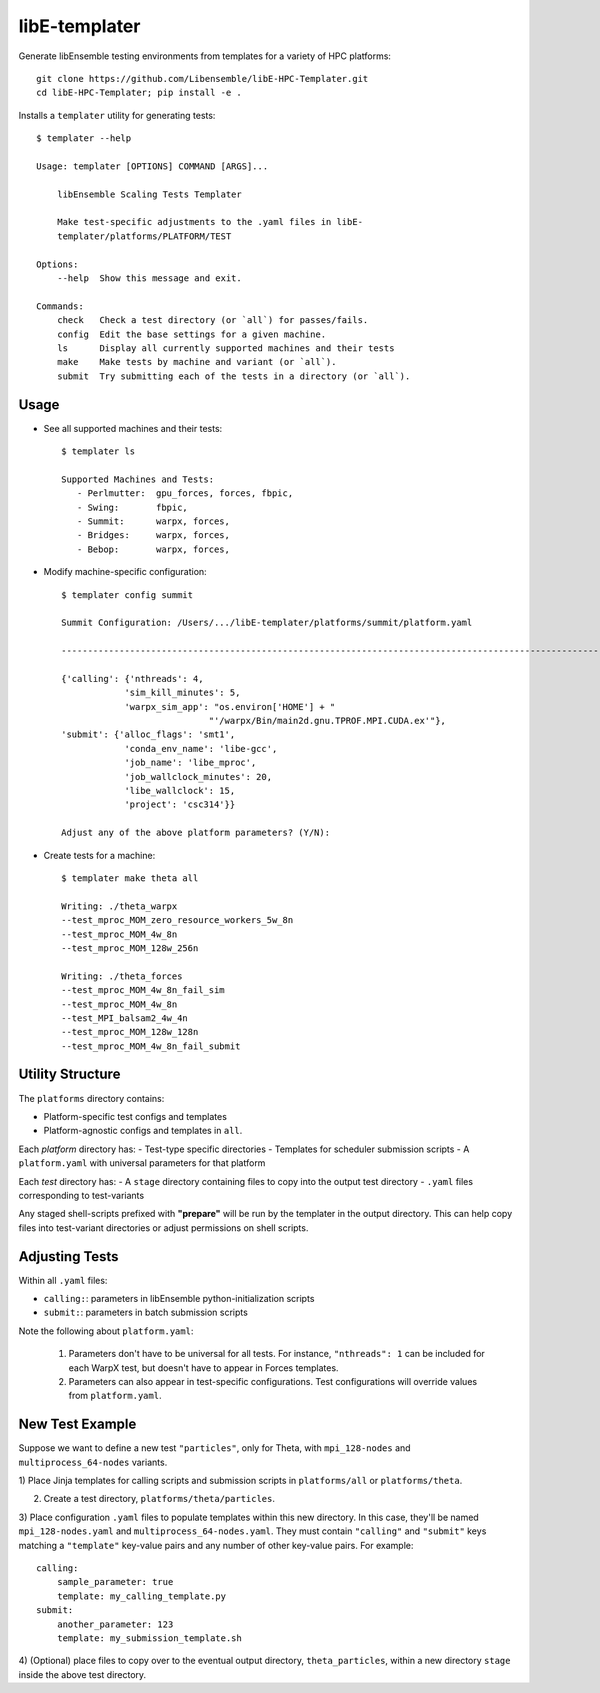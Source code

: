libE-templater
==============

Generate libEnsemble testing environments from templates for a variety of HPC platforms::

    git clone https://github.com/Libensemble/libE-HPC-Templater.git
    cd libE-HPC-Templater; pip install -e .

Installs a ``templater`` utility for generating tests::

    $ templater --help

    Usage: templater [OPTIONS] COMMAND [ARGS]...

        libEnsemble Scaling Tests Templater

        Make test-specific adjustments to the .yaml files in libE-
        templater/platforms/PLATFORM/TEST

    Options:
        --help  Show this message and exit.

    Commands:
        check   Check a test directory (or `all`) for passes/fails.
        config  Edit the base settings for a given machine.
        ls      Display all currently supported machines and their tests
        make    Make tests by machine and variant (or `all`).
        submit  Try submitting each of the tests in a directory (or `all`).

Usage
-----

- See all supported machines and their tests::

    $ templater ls

    Supported Machines and Tests:
       - Perlmutter:  gpu_forces, forces, fbpic,
       - Swing:       fbpic,
       - Summit:      warpx, forces,
       - Bridges:     warpx, forces,
       - Bebop:       warpx, forces,

- Modify machine-specific configuration::

    $ templater config summit

    Summit Configuration: /Users/.../libE-templater/platforms/summit/platform.yaml

    ------------------------------------------------------------------------------------------------------

    {'calling': {'nthreads': 4,
                'sim_kill_minutes': 5,
                'warpx_sim_app': "os.environ['HOME'] + "
                                "'/warpx/Bin/main2d.gnu.TPROF.MPI.CUDA.ex'"},
    'submit': {'alloc_flags': 'smt1',
                'conda_env_name': 'libe-gcc',
                'job_name': 'libe_mproc',
                'job_wallclock_minutes': 20,
                'libe_wallclock': 15,
                'project': 'csc314'}}

    Adjust any of the above platform parameters? (Y/N):

- Create tests for a machine::

    $ templater make theta all

    Writing: ./theta_warpx
    --test_mproc_MOM_zero_resource_workers_5w_8n
    --test_mproc_MOM_4w_8n
    --test_mproc_MOM_128w_256n

    Writing: ./theta_forces
    --test_mproc_MOM_4w_8n_fail_sim
    --test_mproc_MOM_4w_8n
    --test_MPI_balsam2_4w_4n
    --test_mproc_MOM_128w_128n
    --test_mproc_MOM_4w_8n_fail_submit

Utility Structure
-----------------

The ``platforms`` directory contains:

- Platform-specific test configs and templates
- Platform-agnostic configs and templates in ``all``.

Each *platform* directory has:
- Test-type specific directories
- Templates for scheduler submission scripts
- A ``platform.yaml`` with universal parameters for that platform

Each *test* directory has:
- A ``stage`` directory containing files to copy into the output test directory
- ``.yaml`` files corresponding to test-variants

Any staged shell-scripts prefixed with **"prepare"** will be run by the templater
in the output directory. This can help copy files into test-variant directories
or adjust permissions on shell scripts.

Adjusting Tests
---------------

Within all ``.yaml`` files:

- ``calling:``: parameters in libEnsemble python-initialization scripts
- ``submit:``: parameters in batch submission scripts

Note the following about ``platform.yaml``:

    1) Parameters don't have to be universal for all tests. For instance, ``"nthreads": 1`` can be included for each WarpX test, but doesn't have to appear in Forces templates.
    2) Parameters can also appear in test-specific configurations. Test configurations will override values from ``platform.yaml``.

New Test Example
----------------

Suppose we want to define a new test ``"particles"``, only for Theta, with ``mpi_128-nodes``
and ``multiprocess_64-nodes`` variants.

1) Place Jinja templates for calling scripts and submission scripts in ``platforms/all``
or ``platforms/theta``.

2) Create a test directory, ``platforms/theta/particles``.

3) Place configuration ``.yaml`` files to populate templates within this new directory.
In this case, they'll be named ``mpi_128-nodes.yaml`` and ``multiprocess_64-nodes.yaml``.
They must contain ``"calling"`` and ``"submit"`` keys matching a ``"template"``
key-value pairs and any number of other key-value pairs.
For example::

    calling:
        sample_parameter: true
        template: my_calling_template.py
    submit:
        another_parameter: 123
        template: my_submission_template.sh

4) (Optional) place files to copy over to the eventual output directory, ``theta_particles``,
within a new directory ``stage`` inside the above test directory.
